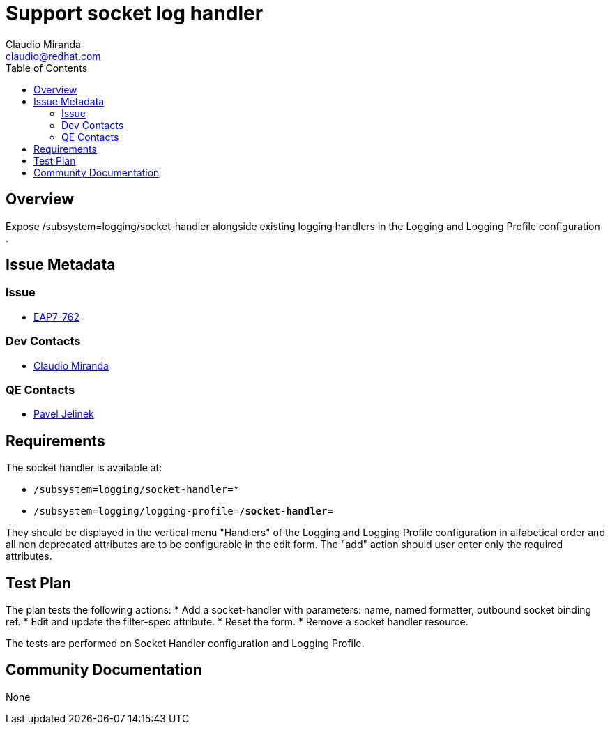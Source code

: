 = Support socket log handler
:author:            Claudio Miranda
:email:             claudio@redhat.com
:toc:               left
:icons:             font
:idprefix:
:idseparator:       -
:issue-base-url:    https://issues.jboss.org/browse/

== Overview

Expose /subsystem=logging/socket-handler alongside existing logging handlers in the Logging and Logging Profile configuration .

== Issue Metadata

=== Issue

* https://issues.jboss.org/browse/EAP7-762[EAP7-762]

=== Dev Contacts

* mailto:claudio@redhat.com[Claudio Miranda]

=== QE Contacts

* mailto:pjelinek@redhat.com[Pavel Jelinek]

== Requirements

The socket handler is available at:

* `/subsystem=logging/socket-handler=*`
* `/subsystem=logging/logging-profile=*/socket-handler=*`

They should be displayed in the vertical menu "Handlers" of the Logging and Logging Profile configuration in alfabetical order and all non deprecated attributes are to be configurable in the edit form.
The "add" action should user enter only the required attributes.

== Test Plan

The plan tests the following actions:
* Add a socket-handler with parameters: name, named formatter, outbound socket binding ref.
* Edit and update the filter-spec attribute.
* Reset the form.
* Remove a socket handler resource.

The tests are performed on Socket Handler configuration and Logging Profile.

== Community Documentation

None
